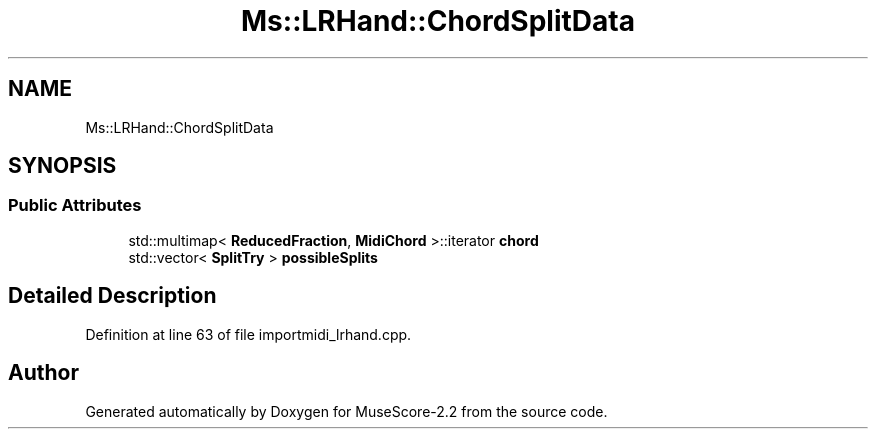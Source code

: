 .TH "Ms::LRHand::ChordSplitData" 3 "Mon Jun 5 2017" "MuseScore-2.2" \" -*- nroff -*-
.ad l
.nh
.SH NAME
Ms::LRHand::ChordSplitData
.SH SYNOPSIS
.br
.PP
.SS "Public Attributes"

.in +1c
.ti -1c
.RI "std::multimap< \fBReducedFraction\fP, \fBMidiChord\fP >::iterator \fBchord\fP"
.br
.ti -1c
.RI "std::vector< \fBSplitTry\fP > \fBpossibleSplits\fP"
.br
.in -1c
.SH "Detailed Description"
.PP 
Definition at line 63 of file importmidi_lrhand\&.cpp\&.

.SH "Author"
.PP 
Generated automatically by Doxygen for MuseScore-2\&.2 from the source code\&.
